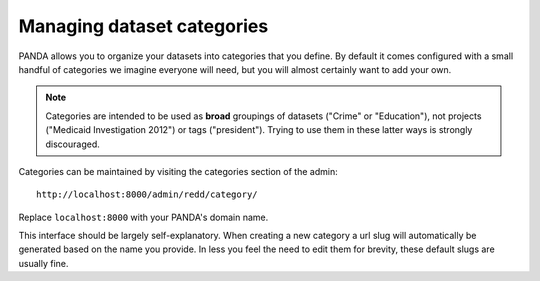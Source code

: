 ===========================
Managing dataset categories
===========================

PANDA allows you to organize your datasets into categories that you define. By default it comes configured with a small handful of categories we imagine everyone will need, but you will almost certainly want to add your own.

.. note::

    Categories are intended to be used as **broad** groupings of datasets ("Crime" or "Education"), not projects ("Medicaid Investigation 2012") or tags ("president"). Trying to use them in these latter ways is strongly discouraged.

Categories can be maintained by visiting the categories section of the admin::

    http://localhost:8000/admin/redd/category/

Replace ``localhost:8000`` with your PANDA's domain name.

This interface should be largely self-explanatory. When creating a new category a url slug will automatically be generated based on the name you provide. In less you feel the need to edit them for brevity, these default slugs are usually fine.

